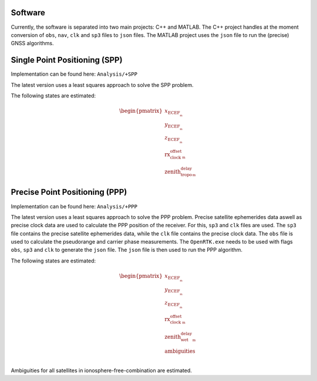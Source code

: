 .. _software:

Software
========

Currently, the software is separated into two main projects: C++ and MATLAB. The C++ project handles at the moment conversion of ``obs``, ``nav``, ``clk`` and ``sp3`` files to ``json`` files. The MATLAB project uses the ``json`` file to run the (precise) GNSS algorithms.

Single Point Positioning (SPP)
==============================

Implementation can be found here: ``Analysis/+SPP``

The latest version uses a least squares approach to solve the SPP problem.

The following states are estimated:

.. math::
    \begin{pmatrix}
    x_\text{ECEF__m} \\
    y_\text{ECEF__m} \\
    z_\text{ECEF__m} \\
    \text{rx_clock_offset__m} \\
    \text{zenith_tropo_delay__m}
    \end{pmatrix}
    

Precise Point Positioning (PPP)
===============================
Implementation can be found here: ``Analysis/+PPP``

The latest version uses a least squares approach to solve the PPP problem. Precise satellite ephemerides data aswell as precise clock data are used to calculate the PPP position of the receiver. For this, ``sp3`` and ``clk`` files are used. The ``sp3`` file contains the precise satellite ephemerides data, while the ``clk`` file contains the precise clock data. The ``obs`` file is used to calculate the pseudorange and carrier phase measurements.
The ``OpenRTK.exe`` needs to be used with flags ``obs``, ``sp3`` and ``clk`` to generate the ``json`` file. The ``json`` file is then used to run the PPP algorithm.

The following states are estimated:

.. math::
    \begin{pmatrix}
    x_\text{ECEF__m} \\
    y_\text{ECEF__m} \\
    z_\text{ECEF__m} \\
    \text{rx_clock_offset__m} \\
    \text{zenith_wet_delay__m} \\
    \text{ambiguities} \\
    \end{pmatrix}

Ambiguities for all satellites in ionosphere-free-combination are estimated.